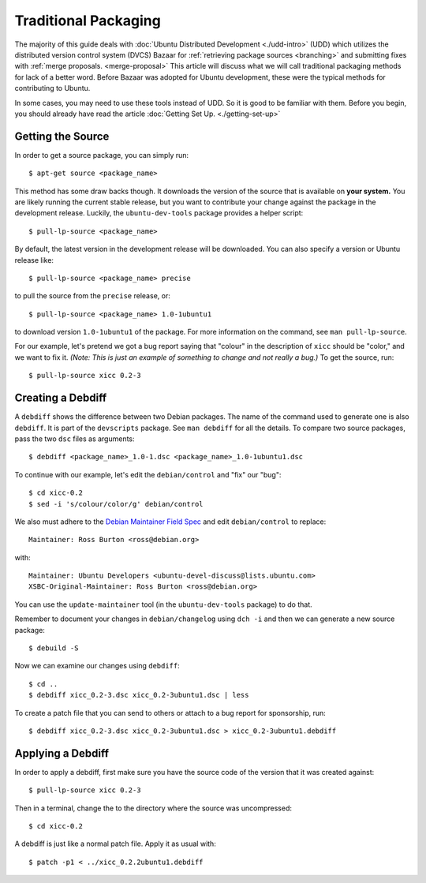 =====================
Traditional Packaging
=====================

The majority of this guide deals with :doc:`Ubuntu Distributed Development
<./udd-intro>` (UDD) which utilizes the distributed version control system (DVCS)
Bazaar for :ref:`retrieving package sources <branching>` and submitting fixes
with :ref:`merge proposals. <merge-proposal>` This article will discuss what we
will call traditional packaging methods for lack of a better word. Before Bazaar
was adopted for Ubuntu development, these were the typical methods for
contributing to Ubuntu.

In some cases, you may need to use these tools instead of UDD. So it is good to
be familiar with them. Before you begin, you should already have read the
article :doc:`Getting Set Up. <./getting-set-up>`

Getting the Source
------------------

In order to get a source package, you can simply run::

    $ apt-get source <package_name>

This method has some draw backs though. It downloads the version of the source
that is available on **your system.** You are likely running the current stable
release, but you want to contribute your change against the package in the
development release. Luckily, the ``ubuntu-dev-tools`` package provides a helper
script::

    $ pull-lp-source <package_name>

By default, the  latest version in the development release will be downloaded.
You can also specify a version or Ubuntu release like::

    $ pull-lp-source <package_name> precise

to pull the source from the ``precise`` release, or::

    $ pull-lp-source <package_name> 1.0-1ubuntu1

to download version ``1.0-1ubuntu1`` of the package. For more information on the
command, see ``man pull-lp-source``.

For our example, let's pretend we got a bug report saying that "colour" in the
description of ``xicc`` should be "color," and we want to fix it. *(Note: This
is just an example of something to change and not really a bug.)* To get the
source, run::

    $ pull-lp-source xicc 0.2-3

Creating a Debdiff
------------------

A ``debdiff`` shows the difference between two Debian packages. The name of the
command used to generate one is also ``debdiff``. It is part of the
``devscripts`` package. See ``man debdiff`` for all the details. To compare two
source packages, pass the two ``dsc`` files as arguments::

    $ debdiff <package_name>_1.0-1.dsc <package_name>_1.0-1ubuntu1.dsc

To continue with our example, let's edit the ``debian/control`` and "fix" our
"bug"::

    $ cd xicc-0.2
    $ sed -i 's/colour/color/g' debian/control

We also must adhere to the `Debian Maintainer Field Spec
<https://wiki.ubuntu.com/DebianMaintainerField>`_ and edit ``debian/control``
to replace::

    Maintainer: Ross Burton <ross@debian.org>

with::

    Maintainer: Ubuntu Developers <ubuntu-devel-discuss@lists.ubuntu.com>
    XSBC-Original-Maintainer: Ross Burton <ross@debian.org>

You can use the ``update-maintainer`` tool (in the ``ubuntu-dev-tools`` package)
to do that.

Remember to document your changes in ``debian/changelog`` using ``dch -i`` and
then we can generate a new source package::

    $ debuild -S

Now we can examine our changes using ``debdiff``::

    $ cd ..
    $ debdiff xicc_0.2-3.dsc xicc_0.2-3ubuntu1.dsc | less

To create a patch file that you can send to others or attach to a bug report for
sponsorship, run::

    $ debdiff xicc_0.2-3.dsc xicc_0.2-3ubuntu1.dsc > xicc_0.2-3ubuntu1.debdiff


Applying a Debdiff
------------------

In order to apply a debdiff, first make sure you have the source code of the
version that it was created against::

    $ pull-lp-source xicc 0.2-3

Then in a terminal, change the to the directory where the source was
uncompressed::

    $ cd xicc-0.2

A debdiff is just like a normal patch file. Apply it as usual with::

    $ patch -p1 < ../xicc_0.2.2ubuntu1.debdiff
